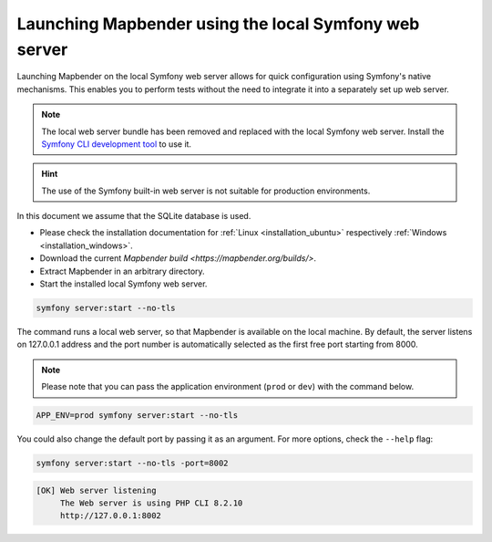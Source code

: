 .. _installation_symfony:

Launching Mapbender using the local Symfony web server
######################################################

Launching Mapbender on the local Symfony web server allows for quick configuration using Symfony's native mechanisms. This enables you to perform tests without the need to integrate it into a separately set up web server.

.. note:: The local web server bundle has been removed and replaced with the local Symfony web server. Install the `Symfony CLI development tool <https://symfony.com/download>`_ to use it.

.. hint:: The use of the Symfony built-in web server is not suitable for production environments. 

In this document we assume that the SQLite database is used.

* Please check the installation documentation for :ref:`Linux <installation_ubuntu>` respectively :ref:`Windows <installation_windows>`. 
* Download the current `Mapbender build <https://mapbender.org/builds/>`.
* Extract Mapbender in an arbitrary directory.
* Start the installed local Symfony web server.

.. code-block:: bash

    symfony server:start --no-tls


The command runs a local web server, so that Mapbender is available on the local machine. By default, the server listens on 127.0.0.1 address and the port number is automatically selected as the first free port starting from 8000.

.. note:: Please note that you can pass the application environment (``prod`` or ``dev``) with the command below.

.. code-block:: bash

    APP_ENV=prod symfony server:start --no-tls


You could also change the default port by passing it as an argument. For more options, check the ``--help`` flag:

.. code-block:: bash

    symfony server:start --no-tls -port=8002


.. code-block:: yaml

 [OK] Web server listening
      The Web server is using PHP CLI 8.2.10
      http://127.0.0.1:8002

